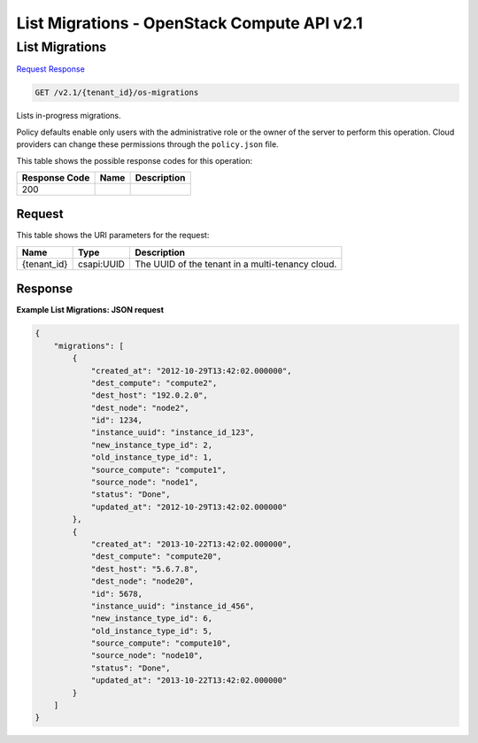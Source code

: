 =============================================================================
List Migrations -  OpenStack Compute API v2.1
=============================================================================

List Migrations
~~~~~~~~~~~~~~~~~~~~~~~~~

`Request <GET_list_migrations_v2.1_tenant_id_os-migrations.rst#request>`__
`Response <GET_list_migrations_v2.1_tenant_id_os-migrations.rst#response>`__

.. code-block:: javascript

    GET /v2.1/{tenant_id}/os-migrations

Lists in-progress migrations.

Policy defaults enable only users with the administrative role or the owner of the server to perform this operation. Cloud providers can change these permissions through the ``policy.json`` file.



This table shows the possible response codes for this operation:


+--------------------------+-------------------------+-------------------------+
|Response Code             |Name                     |Description              |
+==========================+=========================+=========================+
|200                       |                         |                         |
+--------------------------+-------------------------+-------------------------+


Request
^^^^^^^^^^^^^^^^^

This table shows the URI parameters for the request:

+--------------------------+-------------------------+-------------------------+
|Name                      |Type                     |Description              |
+==========================+=========================+=========================+
|{tenant_id}               |csapi:UUID               |The UUID of the tenant   |
|                          |                         |in a multi-tenancy cloud.|
+--------------------------+-------------------------+-------------------------+








Response
^^^^^^^^^^^^^^^^^^





**Example List Migrations: JSON request**


.. code::

    {
        "migrations": [
            {
                "created_at": "2012-10-29T13:42:02.000000",
                "dest_compute": "compute2",
                "dest_host": "192.0.2.0",
                "dest_node": "node2",
                "id": 1234,
                "instance_uuid": "instance_id_123",
                "new_instance_type_id": 2,
                "old_instance_type_id": 1,
                "source_compute": "compute1",
                "source_node": "node1",
                "status": "Done",
                "updated_at": "2012-10-29T13:42:02.000000"
            },
            {
                "created_at": "2013-10-22T13:42:02.000000",
                "dest_compute": "compute20",
                "dest_host": "5.6.7.8",
                "dest_node": "node20",
                "id": 5678,
                "instance_uuid": "instance_id_456",
                "new_instance_type_id": 6,
                "old_instance_type_id": 5,
                "source_compute": "compute10",
                "source_node": "node10",
                "status": "Done",
                "updated_at": "2013-10-22T13:42:02.000000"
            }
        ]
    }
    

